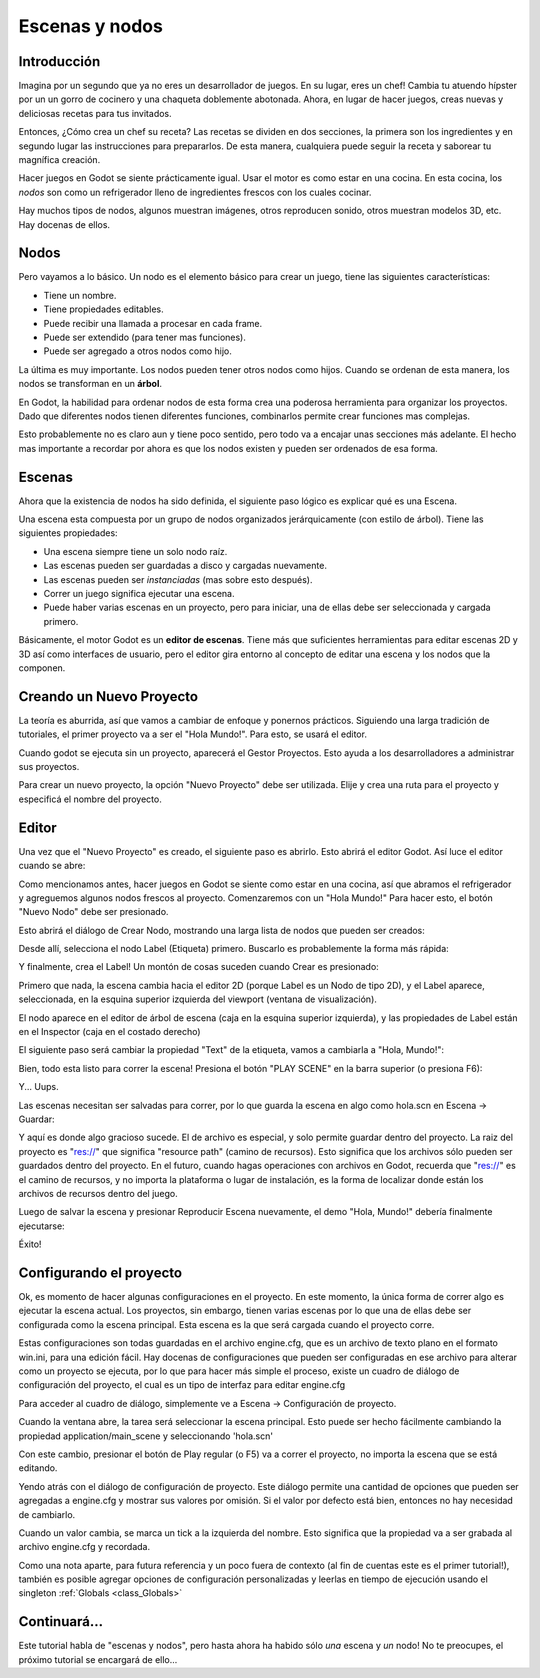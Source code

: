 .. _doc_scenes_and_nodes:

Escenas y nodos
================

Introducción
------------

.. image:: /img/chef.png

Imagina por un segundo que ya no eres un desarrollador de juegos. En
su lugar, eres un chef! Cambia tu atuendo hípster por un un gorro de
cocinero y una chaqueta doblemente abotonada. Ahora, en lugar de hacer
juegos, creas nuevas y deliciosas recetas para tus invitados.

Entonces, ¿Cómo crea un chef su receta? Las recetas se dividen en dos
secciones, la primera son los ingredientes y en segundo lugar las
instrucciones para prepararlos. De esta manera, cualquiera puede seguir
la receta y saborear tu magnífica creación.

Hacer juegos en Godot se siente prácticamente igual. Usar el motor es
como estar en una cocina. En esta cocina, los *nodos* son como un
refrigerador lleno de ingredientes frescos con los cuales cocinar.

Hay muchos tipos de nodos, algunos muestran imágenes, otros reproducen
sonido, otros muestran modelos 3D, etc. Hay docenas de ellos.

Nodos
-----

Pero vayamos a lo básico. Un nodo es el elemento básico para crear un
juego, tiene las siguientes características:

- Tiene un nombre.
- Tiene propiedades editables.
- Puede recibir una llamada a procesar en cada frame.
- Puede ser extendido (para tener mas funciones).
- Puede ser agregado a otros nodos como hijo.

.. image:: /img/tree.png

La  última  es muy importante. Los nodos pueden tener otros nodos como
hijos. Cuando se ordenan de esta manera, los nodos se transforman en
un **árbol**.

En Godot, la habilidad para ordenar nodos de esta forma crea una
poderosa herramienta para organizar los proyectos. Dado que diferentes
nodos tienen diferentes funciones, combinarlos permite crear funciones
mas complejas.

Esto probablemente no es claro aun y tiene poco sentido, pero todo va
a encajar unas secciones más adelante. El hecho mas importante a
recordar por ahora es que los nodos existen y pueden ser ordenados de
esa forma.

Escenas
------

.. image:: /img/scene_tree_example.png

Ahora que la existencia de nodos ha sido definida, el siguiente paso
lógico es explicar qué es una Escena.

Una escena esta compuesta por un grupo de nodos organizados
jerárquicamente (con estilo de árbol). Tiene las siguientes
propiedades:

- Una escena siempre tiene un solo nodo raíz.
- Las escenas pueden ser guardadas a disco y cargadas nuevamente.
- Las escenas pueden ser *instanciadas* (mas sobre esto después).
- Correr un juego significa ejecutar una escena.
- Puede haber varias escenas en un proyecto, pero para iniciar,
  una de ellas debe ser seleccionada y cargada primero.

Básicamente, el motor Godot es un **editor de escenas**. Tiene más
que suficientes herramientas para editar escenas 2D y 3D así como
interfaces de usuario, pero el editor gira entorno al concepto de
editar una escena y los nodos que la componen.

Creando un Nuevo Proyecto
----------------------

La teoría es aburrida, así que vamos a cambiar de enfoque y ponernos
prácticos. Siguiendo una larga tradición de tutoriales, el primer
proyecto va a ser el "Hola Mundo!". Para esto, se usará el editor.

Cuando godot se ejecuta sin un proyecto, aparecerá el Gestor
Proyectos. Esto ayuda a los desarrolladores a administrar sus
proyectos.

.. image:: /img/project_manager.png

Para crear un nuevo proyecto, la opción "Nuevo Proyecto" debe ser
utilizada. Elije y crea una ruta para el proyecto y especificá el
nombre del proyecto.

.. image:: /img/create_new_project.png

Editor
------

Una vez que el "Nuevo Proyecto" es creado, el siguiente paso es
abrirlo. Esto abrirá el editor Godot. Así luce el editor cuando
se abre:

.. image:: /img/empty_editor.png

Como mencionamos antes, hacer juegos en Godot se siente como estar
en una cocina, así que abramos el refrigerador y agreguemos algunos
nodos frescos al proyecto. Comenzaremos con un "Hola Mundo!" Para
hacer esto, el botón "Nuevo Nodo" debe ser presionado.

.. image:: /img/newnode_button.png

Esto abrirá el diálogo de Crear Nodo, mostrando una larga lista de
nodos que pueden ser creados:

.. image:: /img/node_classes.png

Desde allí, selecciona el nodo Label (Etiqueta) primero. Buscarlo es
probablemente la forma más rápida:

.. image:: /img/node_search_label.png

Y finalmente, crea el Label! Un montón de cosas suceden cuando
Crear es presionado:

.. image:: /img/editor_with_label.png

Primero que nada, la escena cambia hacia el editor 2D (porque
Label es un Nodo de tipo 2D), y el Label aparece, seleccionada,
en la esquina superior izquierda del viewport (ventana de
visualización).

El nodo aparece en el editor de árbol de escena (caja en la esquina
superior izquierda), y las propiedades de Label están en el
Inspector (caja en el costado derecho)

El siguiente paso será cambiar la propiedad "Text" de la etiqueta,
vamos a cambiarla a "Hola, Mundo!":

.. image:: /img/hw.png

Bien, todo esta listo para correr la escena! Presiona el botón
"PLAY SCENE" en la barra superior (o presiona F6):

.. image:: /img/playscene.png

Y... Uups.

.. image:: /img/neversaved.png

Las escenas necesitan ser salvadas para correr, por lo que guarda la
escena en algo como hola.scn en Escena -> Guardar:

.. image:: /img/save_scene.png

Y aquí es donde algo gracioso sucede. El de archivo es especial, y
solo permite guardar dentro del proyecto. La raiz del proyecto es
"res://" que significa "resource path" (camino de recursos).
Esto significa que los archivos sólo pueden ser guardados dentro
del proyecto. En el futuro, cuando hagas operaciones con archivos
en Godot, recuerda que "res://" es el camino de recursos, y no
importa la plataforma o lugar de instalación, es la forma de
localizar donde están los archivos de recursos dentro del juego.

Luego de salvar la escena y presionar Reproducir Escena nuevamente,
el demo "Hola, Mundo!" debería finalmente ejecutarse:

.. image:: /img/helloworld.png

Éxito!

.. _doc_scenes_and_nodes-configuring_the_project:

Configurando el proyecto
-----------------------

Ok, es momento de hacer algunas configuraciones en el proyecto. En
este momento, la única forma de correr algo es ejecutar la escena
actual. Los proyectos, sin embargo, tienen varias escenas por lo que
una de ellas debe ser configurada como la escena principal. Esta
escena es la que será cargada cuando el proyecto corre.

Estas configuraciones son todas guardadas en el archivo engine.cfg,
que es un archivo de texto plano en el formato win.ini, para una
edición fácil. Hay docenas de configuraciones que pueden ser
configuradas en ese archivo para alterar como un proyecto se
ejecuta, por lo que para hacer más simple el proceso, existe un
cuadro de diálogo de configuración del proyecto, el cual es un tipo
de interfaz para editar engine.cfg

Para acceder al cuadro de diálogo, simplemente ve a Escena ->
Configuración de proyecto.

Cuando la ventana abre, la tarea será seleccionar la escena
principal. Esto puede ser hecho fácilmente cambiando la propiedad
application/main_scene y seleccionando 'hola.scn'

.. image:: /img/main_scene.png

Con este cambio, presionar el botón de Play regular (o F5) va a
correr el proyecto, no importa la escena que se está editando.

Yendo atrás con el diálogo de configuración de proyecto. Este diálogo
permite una cantidad de opciones que pueden ser agregadas a engine.cfg
y mostrar sus valores por omisión. Si el valor por defecto está bien,
entonces no hay necesidad de cambiarlo.

Cuando un valor cambia, se marca un tick a la izquierda del nombre.
Esto significa que la propiedad va a ser grabada al archivo
engine.cfg y recordada.

Como una nota aparte, para futura referencia y un poco fuera de
contexto (al fin de cuentas este es el primer tutorial!), también
es posible agregar opciones de configuración personalizadas y
leerlas en tiempo de ejecución usando el singleton :ref:`Globals <class_Globals>`


Continuará...
------------------

Este tutorial habla de "escenas y nodos", pero hasta ahora ha habido
sólo *una* escena y *un* nodo! No te preocupes, el próximo tutorial
se encargará de ello...

